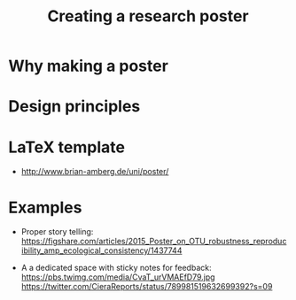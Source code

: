 #+TITLE: Creating a research poster

* Why making a poster

* Design principles

* LaTeX template

- http://www.brian-amberg.de/uni/poster/

* Examples
- Proper story telling:
  https://figshare.com/articles/2015_Poster_on_OTU_robustness_reproducibility_amp_ecological_consistency/1437744

- A a dedicated space with sticky notes for feedback:
  https://pbs.twimg.com/media/CvaT_urVMAEfD79.jpg
  https://twitter.com/CieraReports/status/789981519632699392?s=09
